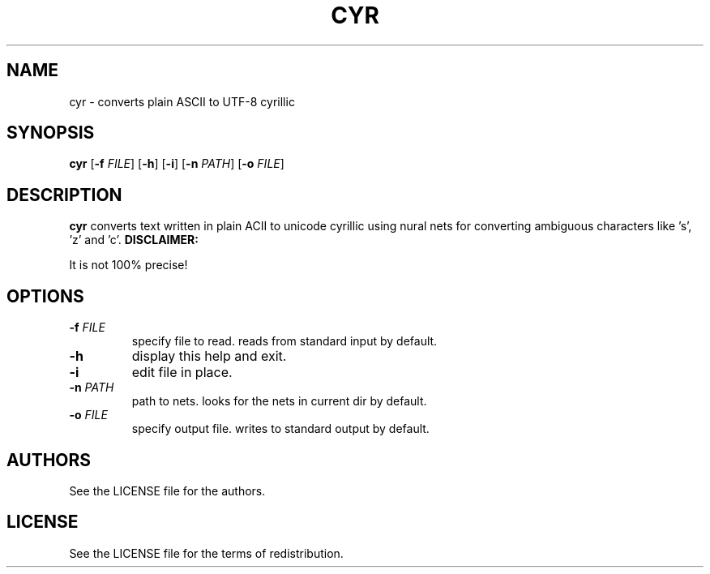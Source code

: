.TH CYR 1 cyr\-VERSION

.SH NAME
cyr \- converts plain ASCII to UTF-8 cyrillic 

.SH SYNOPSIS
.B cyr
.RB [ \-f 
.IR FILE ]
.RB [ \-h ]
.RB [ \-i ]
.RB [ \-n
.IR PATH ]
.RB [ \-o
.IR FILE ]

.SH DESCRIPTION
.B cyr
converts text written in plain ACII to unicode cyrillic using nural nets for converting ambiguous characters like 's', 'z' and 'c'.
.B DISCLAIMER:
.PP
It is not 100% precise!

.SH OPTIONS
.TP
.BI \-f " FILE"
specify file to read. reads from standard input by default.
.TP 
.B \-h
display this help and exit.
.TP
.B \-i
edit file in place.
.TP
.BI \-n " PATH"
path to nets. looks for the nets in current dir by default.
.TP
.BI \-o " FILE"
specify output file. writes to standard output by default.

.SH AUTHORS
See the LICENSE file for the authors.

.SH LICENSE
See the LICENSE file for the terms of redistribution.
